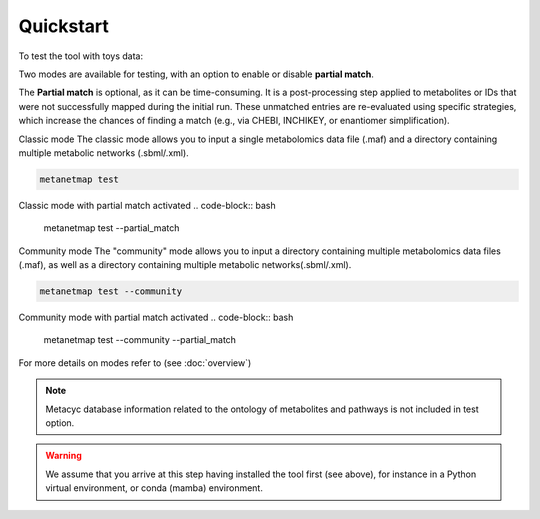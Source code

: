 Quickstart
==========

To test the tool with toys data:

Two modes are available for testing, with an option to enable or disable **partial match**.

The **Partial match** is optional, as it can be time-consuming. It is a post-processing step applied to metabolites or IDs that were not successfully mapped during the initial run. These unmatched entries are re-evaluated using specific strategies, which increase the chances of finding a match (e.g., via CHEBI, INCHIKEY, or enantiomer simplification).


Classic mode
The classic mode allows you to input a single metabolomics data file (.maf) and a directory containing multiple metabolic networks (.sbml/.xml).

.. code-block:: bash

    metanetmap test

Classic mode with partial match activated
.. code-block:: bash

    metanetmap test --partial_match

Community mode
The "community" mode allows you to input a directory containing multiple metabolomics data files (.maf), as well as a directory containing multiple metabolic networks(.sbml/.xml).

.. code-block:: bash

    metanetmap test --community 


Community mode with partial match activated
.. code-block:: bash

    metanetmap test --community --partial_match

For more details on modes refer to (see :doc:`overview`)

.. note::
   Metacyc database information related to the ontology of metabolites and pathways is not included in test option.

.. warning::
   We assume that you arrive at this step having installed the tool first (see above), for instance in a Python virtual environment, or conda (mamba) environment.


